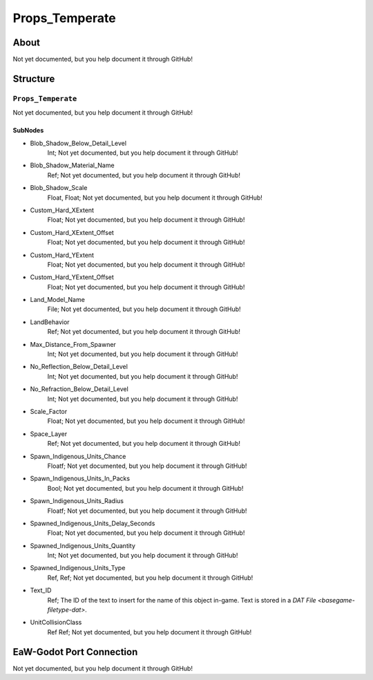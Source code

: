 ##########################################
Props_Temperate
##########################################


About
*****
Not yet documented, but you help document it through GitHub!


Structure
*********
``Props_Temperate``
-------------------
Not yet documented, but you help document it through GitHub!

SubNodes
^^^^^^^^
- Blob_Shadow_Below_Detail_Level
	Int; Not yet documented, but you help document it through GitHub!


- Blob_Shadow_Material_Name
	Ref; Not yet documented, but you help document it through GitHub!


- Blob_Shadow_Scale
	Float, Float; Not yet documented, but you help document it through GitHub!


- Custom_Hard_XExtent
	Float; Not yet documented, but you help document it through GitHub!


- Custom_Hard_XExtent_Offset
	Float; Not yet documented, but you help document it through GitHub!


- Custom_Hard_YExtent
	Float; Not yet documented, but you help document it through GitHub!


- Custom_Hard_YExtent_Offset
	Float; Not yet documented, but you help document it through GitHub!


- Land_Model_Name
	File; Not yet documented, but you help document it through GitHub!


- LandBehavior
	Ref; Not yet documented, but you help document it through GitHub!


- Max_Distance_From_Spawner
	Int; Not yet documented, but you help document it through GitHub!


- No_Reflection_Below_Detail_Level
	Int; Not yet documented, but you help document it through GitHub!


- No_Refraction_Below_Detail_Level
	Int; Not yet documented, but you help document it through GitHub!


- Scale_Factor
	Float; Not yet documented, but you help document it through GitHub!


- Space_Layer
	Ref; Not yet documented, but you help document it through GitHub!


- Spawn_Indigenous_Units_Chance
	Floatf; Not yet documented, but you help document it through GitHub!


- Spawn_Indigenous_Units_In_Packs
	Bool; Not yet documented, but you help document it through GitHub!


- Spawn_Indigenous_Units_Radius
	Floatf; Not yet documented, but you help document it through GitHub!


- Spawned_Indigenous_Units_Delay_Seconds
	Float; Not yet documented, but you help document it through GitHub!


- Spawned_Indigenous_Units_Quantity
	Int; Not yet documented, but you help document it through GitHub!


- Spawned_Indigenous_Units_Type
	Ref, Ref; Not yet documented, but you help document it through GitHub!


- Text_ID
	Ref; The ID of the text to insert for the name of this object in-game. Text is stored in a `DAT File <basegame-filetype-dat>`.


- UnitCollisionClass
	Ref Ref; Not yet documented, but you help document it through GitHub!







EaW-Godot Port Connection
*************************
Not yet documented, but you help document it through GitHub!

